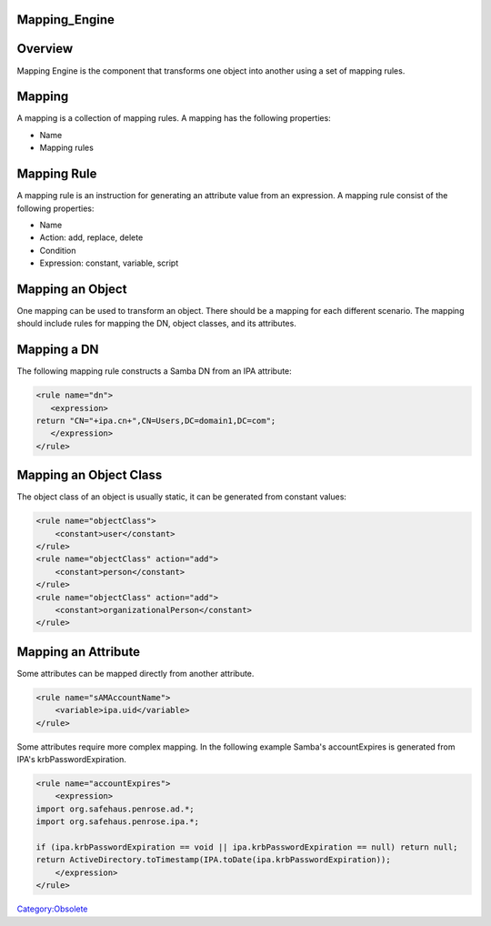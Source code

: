 Mapping_Engine
==============

Overview
========

Mapping Engine is the component that transforms one object into another
using a set of mapping rules.

Mapping
=======

A mapping is a collection of mapping rules. A mapping has the following
properties:

-  Name
-  Mapping rules



Mapping Rule
============

A mapping rule is an instruction for generating an attribute value from
an expression. A mapping rule consist of the following properties:

-  Name
-  Action: add, replace, delete
-  Condition
-  Expression: constant, variable, script



Mapping an Object
=================

One mapping can be used to transform an object. There should be a
mapping for each different scenario. The mapping should include rules
for mapping the DN, object classes, and its attributes.



Mapping a DN
============

The following mapping rule constructs a Samba DN from an IPA attribute:

.. code-block:: text

   <rule name="dn">
      <expression>
   return "CN="+ipa.cn+",CN=Users,DC=domain1,DC=com";
      </expression>
   </rule>



Mapping an Object Class
=======================

The object class of an object is usually static, it can be generated
from constant values:

.. code-block:: text

   <rule name="objectClass">
       <constant>user</constant>
   </rule>
   <rule name="objectClass" action="add">
       <constant>person</constant>
   </rule>
   <rule name="objectClass" action="add">
       <constant>organizationalPerson</constant>
   </rule>



Mapping an Attribute
====================

Some attributes can be mapped directly from another attribute.

.. code-block:: text

   <rule name="sAMAccountName">
       <variable>ipa.uid</variable>
   </rule>

Some attributes require more complex mapping. In the following example
Samba's accountExpires is generated from IPA's krbPasswordExpiration.

.. code-block:: text

   <rule name="accountExpires">
       <expression>
   import org.safehaus.penrose.ad.*;
   import org.safehaus.penrose.ipa.*;

   if (ipa.krbPasswordExpiration == void || ipa.krbPasswordExpiration == null) return null;
   return ActiveDirectory.toTimestamp(IPA.toDate(ipa.krbPasswordExpiration));
       </expression>
   </rule>

`Category:Obsolete <Category:Obsolete>`__